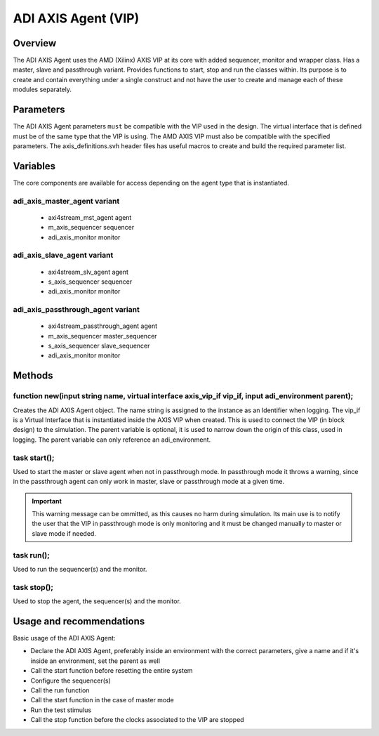 .. _adi_axis_agent:

ADI AXIS Agent (VIP)
================================================================================

Overview
-------------------------------------------------------------------------------

The ADI AXIS Agent uses the AMD (Xilinx) AXIS VIP at its core with added 
sequencer, monitor and wrapper class. Has a master, slave and passthrough
variant. Provides functions to start, stop and run the classes within. Its
purpose is to create and contain everything under a single construct and not
have the user to create and manage each of these modules separately.

Parameters
-------------------------------------------------------------------------------

The ADI AXIS Agent parameters ``must`` be compatible with the VIP used in the
design. The virtual interface that is defined must be of the same type that
the VIP is using. The AMD AXIS VIP must also be compatible with the specified
parameters. The axis_definitions.svh header files has useful macros to create
and build the required parameter list.

Variables
-------------------------------------------------------------------------------

The core components are available for access depending on the agent type that
is instantiated.

adi_axis_master_agent variant
~~~~~~~~~~~~~~~~~~~~~~~~~~~~~~~~~~~~~~~~~~~~~~~~~~~~~~~~~~~~~~~~~~~~~~~~~~~~~~~

 * axi4stream_mst_agent agent
 * m_axis_sequencer sequencer
 * adi_axis_monitor monitor

adi_axis_slave_agent variant
~~~~~~~~~~~~~~~~~~~~~~~~~~~~~~~~~~~~~~~~~~~~~~~~~~~~~~~~~~~~~~~~~~~~~~~~~~~~~~~

 * axi4stream_slv_agent agent
 * s_axis_sequencer sequencer
 * adi_axis_monitor monitor

adi_axis_passthrough_agent variant
~~~~~~~~~~~~~~~~~~~~~~~~~~~~~~~~~~~~~~~~~~~~~~~~~~~~~~~~~~~~~~~~~~~~~~~~~~~~~~~

 * axi4stream_passthrough_agent agent
 * m_axis_sequencer master_sequencer
 * s_axis_sequencer slave_sequencer
 * adi_axis_monitor monitor

Methods
-------------------------------------------------------------------------------

function new(input string name, virtual interface axis_vip_if vip_if, input adi_environment parent);
~~~~~~~~~~~~~~~~~~~~~~~~~~~~~~~~~~~~~~~~~~~~~~~~~~~~~~~~~~~~~~~~~~~~~~~~~~~~~~~~~~~~~~~~~~~~~~~~~~~~

Creates the ADI AXIS Agent object. The name string is assigned to the instance
as an Identifier when logging. The vip_if is a Virtual Interface that is
instantiated inside the AXIS VIP when created. This is used to connect the VIP
(in block design) to the simulation. The parent variable is optional, it is
used to narrow down the origin of this class, used in logging. The parent
variable can only reference an adi_environment.

task start();
~~~~~~~~~~~~~~~~~~~~~~~~~~~~~~~~~~~~~~~~~~~~~~~~~~~~~~~~~~~~~~~~~~~~~~~~~~~~~~~

Used to start the master or slave agent when not in passthrough mode. In
passthrough mode it throws a warning, since in the passthrough agent can only
work in master, slave or passthrough mode at a given time.

.. important::

   This warning message can be ommitted, as this causes no harm during
   simulation. Its main use is to notify the user that the VIP in passthrough
   mode is only monitoring and it must be changed manually to master or slave
   mode if needed.

task run();
~~~~~~~~~~~~~~~~~~~~~~~~~~~~~~~~~~~~~~~~~~~~~~~~~~~~~~~~~~~~~~~~~~~~~~~~~~~~~~~

Used to run the sequencer(s) and the monitor.

task stop();
~~~~~~~~~~~~~~~~~~~~~~~~~~~~~~~~~~~~~~~~~~~~~~~~~~~~~~~~~~~~~~~~~~~~~~~~~~~~~~~

Used to stop the agent, the sequencer(s) and the monitor.

Usage and recommendations
-------------------------------------------------------------------------------

Basic usage of the ADI AXIS Agent:

* Declare the ADI AXIS Agent, preferably inside an environment with the correct
  parameters, give a name and if it's inside an environment, set the parent as
  well
* Call the start function before resetting the entire system
* Configure the sequencer(s)
* Call the run function
* Call the start function in the case of master mode
* Run the test stimulus
* Call the stop function before the clocks associated to the VIP are stopped
